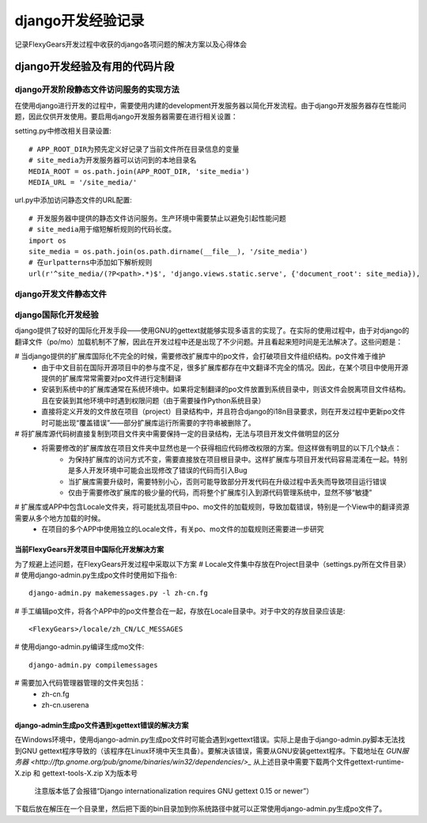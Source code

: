 =================
django开发经验记录
=================
记录FlexyGears开发过程中收获的django各项问题的解决方案以及心得体会

django开发经验及有用的代码片段
============================

django开发阶段静态文件访问服务的实现方法
-------------------------------------
在使用django进行开发的过程中，需要使用内建的development开发服务器以简化开发流程。由于django开发服务器存在性能问题，因此仅供开发使用。要启用django开发服务器需要在进行相关设置：

setting.py中修改相关目录设置::

	# APP_ROOT_DIR为预先定义好记录了当前文件所在目录信息的变量
	# site_media为开发服务器可以访问到的本地目录名
	MEDIA_ROOT = os.path.join(APP_ROOT_DIR, 'site_media')
	MEDIA_URL = '/site_media/'

url.py中添加访问静态文件的URL配置::

	# 开发服务器中提供的静态文件访问服务。生产环境中需要禁止以避免引起性能问题
	# site_media用于缩短解析规则的代码长度。
	import os
	site_media = os.path.join(os.path.dirname(__file__), '/site_media')
	# 在urlpatterns中添加如下解析规则
	url(r'^site_media/(?P<path>.*)$', 'django.views.static.serve', {'document_root': site_media}),

django开发文件静态文件
-----------------------

django国际化开发经验
-----------------------
django提供了较好的国际化开发手段——使用GNU的gettext就能够实现多语言的实现了。在实际的使用过程中，由于对django的翻译文件（po/mo）加载机制不了解，因此在开发过程中还是出现了不少问题。并且看起来短时间是无法解决了。这些问题是：

# 当django提供的扩展库国际化不完全的时候，需要修改扩展库中的po文件，会打破项目文件组织结构。po文件难于维护
	* 由于中文目前在国际开源项目中的参与度不足，很多扩展库都存在中文翻译不完全的情况。因此，在某个项目中使用开源提供的扩展库常常需要对po文件进行定制翻译
	* 安装到系统中的扩展库通常在系统环境中。如果将定制翻译的po文件放置到系统目录中，则该文件会脱离项目文件结构。且在安装到其他环境中时遇到权限问题（由于需要操作Python系统目录）
	* 直接将定义开发的文件放在项目（project）目录结构中，并且符合django的i18n目录要求，则在开发过程中更新po文件时可能出现“覆盖错误”——部分扩展库运行所需要的字符串被删除了。
# 将扩展库源代码树直接复制到项目文件夹中需要保持一定的目录结构，无法与项目开发文件做明显的区分
	* 将需要修改的扩展库放在项目文件夹中显然也是一个获得相应代码修改权限的方案。但这样做有明显的以下几个缺点：
		+ 为保持扩展库的访问方式不变，需要直接放在项目根目录中。这样扩展库与项目开发代码容易混淆在一起。特别是多人开发环境中可能会出现修改了错误的代码而引入Bug
		+ 当扩展库需要升级时，需要特别小心，否则可能导致部分开发代码在升级过程中丢失而导致项目运行错误
		+ 仅由于需要修改扩展库的极少量的代码，而将整个扩展库引入到源代码管理系统中，显然不够“敏捷”
# 扩展库或APP中包含Locale文件夹，将可能扰乱项目中po、mo文件的加载规则，导致加载错误，特别是一个View中的翻译资源需要从多个地方加载的时候。
	* 在项目的多个APP中使用独立的Locale文件，有关po、mo文件的加载规则还需要进一步研究

当前FlexyGears开发项目中国际化开发解决方案
*****************************************
为了规避上述问题，在FlexyGears开发过程中采取以下方案
# Locale文件集中存放在Project目录中（settings.py所在文件目录）
# 使用django-admin.py生成po文件时使用如下指令::

	django-admin.py makemessages.py -l zh-cn.fg

# 手工编辑po文件，将各个APP中的po文件整合在一起，存放在Locale目录中。对于中文的存放目录应该是::

	<FlexyGears>/locale/zh_CN/LC_MESSAGES

# 使用django-admin.py编译生成mo文件::

	django-admin.py compilemessages

# 需要加入代码管理器管理的文件夹包括：
	* zh-cn.fg
	* zh-cn.userena

django-admin生成po文件遇到xgettext错误的解决方案
***********************************************
在Windows环境中，使用django-admin.py生成po文件时可能会遇到xgettext错误。实际上是由于django-admin.py脚本无法找到GNU gettext程序导致的（该程序在Linux环境中天生具备）。要解决该错误，需要从GNU安装gettext程序。下载地址在 `GUN服务器 <http://ftp.gnome.org/pub/gnome/binaries/win32/dependencies/>_` 从上述目录中需要下载两个文件gettext-runtime-X.zip 和 gettext-tools-X.zip X为版本号
	
	注意版本低了会报错“Django internationalization requires GNU gettext 0.15 or newer”）

下载后放在解压在一个目录里，然后把下面的bin目录加到你系统路径中就可以正常使用django-admin.py生成po文件了。